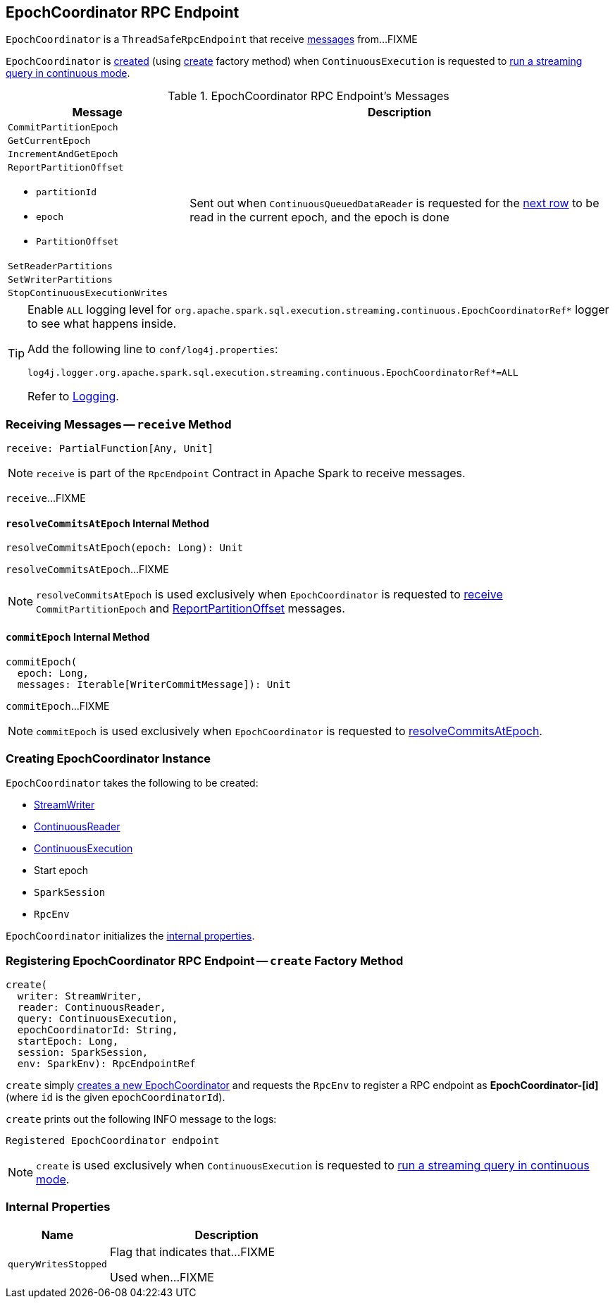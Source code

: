 == [[EpochCoordinator]] EpochCoordinator RPC Endpoint

`EpochCoordinator` is a `ThreadSafeRpcEndpoint` that receive <<messages, messages>> from...FIXME

`EpochCoordinator` is <<creating-instance, created>> (using <<create, create>> factory method) when `ContinuousExecution` is requested to <<spark-sql-streaming-ContinuousExecution.adoc#runContinuous, run a streaming query in continuous mode>>.

[[messages]]
[[EpochCoordinatorMessage]]
.EpochCoordinator RPC Endpoint's Messages
[cols="30m,70",options="header",width="100%"]
|===
| Message
| Description

| CommitPartitionEpoch
| [[CommitPartitionEpoch]]

| GetCurrentEpoch
| [[GetCurrentEpoch]]

| IncrementAndGetEpoch
| [[IncrementAndGetEpoch]]

a| `ReportPartitionOffset`

* [[ReportPartitionOffset-partitionId]] `partitionId`
* [[ReportPartitionOffset-epoch]] `epoch`
* [[ReportPartitionOffset-offset]] `PartitionOffset`

| [[ReportPartitionOffset]] Sent out when `ContinuousQueuedDataReader` is requested for the <<spark-sql-streaming-ContinuousQueuedDataReader.adoc#next, next row>> to be read in the current epoch, and the epoch is done

| SetReaderPartitions
| [[SetReaderPartitions]]

| SetWriterPartitions
| [[SetWriterPartitions]]

| StopContinuousExecutionWrites
| [[StopContinuousExecutionWrites]]

|===

[[logging]]
[TIP]
====
Enable `ALL` logging level for `org.apache.spark.sql.execution.streaming.continuous.EpochCoordinatorRef*` logger to see what happens inside.

Add the following line to `conf/log4j.properties`:

```
log4j.logger.org.apache.spark.sql.execution.streaming.continuous.EpochCoordinatorRef*=ALL
```

Refer to <<spark-sql-streaming-logging.adoc#, Logging>>.
====

=== [[receive]] Receiving Messages -- `receive` Method

[source, scala]
----
receive: PartialFunction[Any, Unit]
----

NOTE: `receive` is part of the `RpcEndpoint` Contract in Apache Spark to receive messages.

`receive`...FIXME

==== [[resolveCommitsAtEpoch]] `resolveCommitsAtEpoch` Internal Method

[source, scala]
----
resolveCommitsAtEpoch(epoch: Long): Unit
----

`resolveCommitsAtEpoch`...FIXME

NOTE: `resolveCommitsAtEpoch` is used exclusively when `EpochCoordinator` is requested to <<receive, receive>> `CommitPartitionEpoch` and <<ReportPartitionOffset, ReportPartitionOffset>> messages.

==== [[commitEpoch]] `commitEpoch` Internal Method

[source, scala]
----
commitEpoch(
  epoch: Long,
  messages: Iterable[WriterCommitMessage]): Unit
----

`commitEpoch`...FIXME

NOTE: `commitEpoch` is used exclusively when `EpochCoordinator` is requested to <<resolveCommitsAtEpoch, resolveCommitsAtEpoch>>.

=== [[creating-instance]] Creating EpochCoordinator Instance

`EpochCoordinator` takes the following to be created:

* [[writer]] <<spark-sql-streaming-StreamWriter.adoc#, StreamWriter>>
* [[reader]] <<spark-sql-streaming-ContinuousReader.adoc#, ContinuousReader>>
* [[query]] <<spark-sql-streaming-ContinuousExecution.adoc#, ContinuousExecution>>
* [[startEpoch]] Start epoch
* [[session]] `SparkSession`
* [[rpcEnv]] `RpcEnv`

`EpochCoordinator` initializes the <<internal-properties, internal properties>>.

=== [[create]] Registering EpochCoordinator RPC Endpoint -- `create` Factory Method

[source, scala]
----
create(
  writer: StreamWriter,
  reader: ContinuousReader,
  query: ContinuousExecution,
  epochCoordinatorId: String,
  startEpoch: Long,
  session: SparkSession,
  env: SparkEnv): RpcEndpointRef
----

`create` simply <<creating-instance, creates a new EpochCoordinator>> and requests the `RpcEnv` to register a RPC endpoint as *EpochCoordinator-[id]* (where `id` is the given `epochCoordinatorId`).

`create` prints out the following INFO message to the logs:

```
Registered EpochCoordinator endpoint
```

NOTE: `create` is used exclusively when `ContinuousExecution` is requested to <<spark-sql-streaming-ContinuousExecution.adoc#runContinuous, run a streaming query in continuous mode>>.

=== [[internal-properties]] Internal Properties

[cols="30m,70",options="header",width="100%"]
|===
| Name
| Description

| queryWritesStopped
| [[queryWritesStopped]] Flag that indicates that...FIXME

Used when...FIXME
|===
